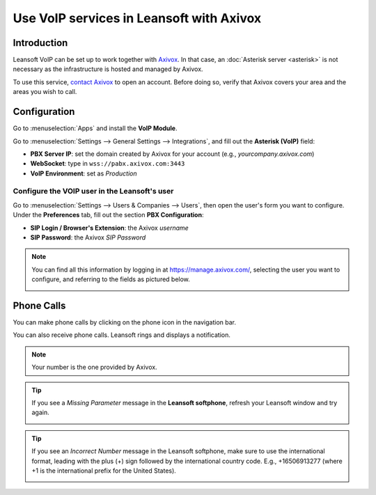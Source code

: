 =====================================
Use VoIP services in Leansoft with Axivox
=====================================

Introduction
============

Leansoft VoIP can be set up to work together with `Axivox <https://www.axivox.com/>`_. In that case, an
:doc:`Asterisk server <asterisk>` is not necessary as the infrastructure is hosted and managed by
Axivox.

To use this service, `contact Axivox <https://www.axivox.com/contact/>`_ to open an account. Before
doing so, verify that Axivox covers your area and the areas you wish to call.

Configuration
=============

Go to :menuselection:`Apps` and install the **VoIP Module**.

.. image:: axivox/voip-installation.png
   :align: center
   :alt: VoIP module installation on an Leansoft database

Go to :menuselection:`Settings --> General Settings --> Integrations`, and fill out the **Asterisk
(VoIP)** field:

- **PBX Server IP**: set the domain created by Axivox for your account (e.g.,
  *yourcompany.axivox.com*)
- **WebSocket**: type in ``wss://pabx.axivox.com:3443``
- **VoIP Environment**: set as *Production*

.. image:: axivox/voip-configuration.png
   :align: center
   :alt: Integration of Axivox as VoIP provider in an Leansoft database

Configure the VOIP user in the Leansoft's user
------------------------------------------

Go to :menuselection:`Settings --> Users & Companies --> Users`, then open the user's form you want
to configure. Under the **Preferences** tab, fill out the section **PBX Configuration**:

- **SIP Login / Browser's Extension**: the Axivox *username*
- **SIP Password**: the Axivox *SIP Password*

.. image:: axivox/leansoft-user.png
   :align: center
   :alt: Integration of Axivox user in the Leansoft user preference

.. note::
   You can find all this information by logging in at https://manage.axivox.com/, selecting the user
   you want to configure, and referring to the fields as pictured below.

   .. image:: axivox/manager-sip.png
      :align: center
      :alt: SIP credentials in the Axivox manager

Phone Calls
===========

You can make phone calls by clicking on the phone icon in the navigation bar.

You can also receive phone calls. Leansoft rings and displays a notification.

.. note::
   Your number is the one provided by Axivox.

.. image:: axivox/incoming-call.png
   :align: center
   :alt: Incoming VoIP call in Leansoft

.. tip::
   If you see a *Missing Parameter* message in the **Leansoft softphone**, refresh your Leansoft window and
   try again.

   .. image:: axivox/missing-parameter.png
      :align: center
      :alt: "Missing Parameter" error message in the Leansoft softphone

.. tip::
   If you see an *Incorrect Number* message in the Leansoft softphone, make sure to use the
   international format, leading with the plus (+) sign followed by the international country code.
   E.g., +16506913277 (where +1 is the international prefix for the United States).

   .. image:: axivox/incorrect-number.png
      :align: center
      :alt: "Incorrect Number" error message in the Leansoft softphone
